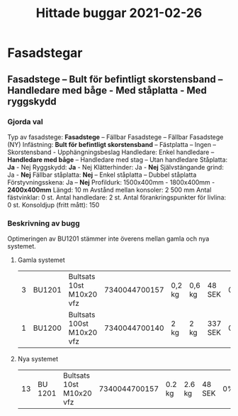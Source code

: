 #+TITLE: Hittade buggar 2021-02-26





* Fasadstegar
** Fasadstege – Bult för befintligt skorstensband – Handledare med båge - Med ståplatta - Med ryggskydd
*** Gjorda val

Typ av fasadstege: 	*Fasadstege* – Fällbar Fasadstege – Fällbar Fasadstege (NY)  
Infästning: 	*Bult för befintligt skorstensband* – Fästplatta – Ingen – Skorstensband - Upphängningsbeslag 
Handledare: 	Enkel handledare – *Handledare med båge* – Handledare med stag – Utan handledare 
Ståplatta: 		*Ja* - Nej 
Ryggskydd: 		*Ja* - Nej 
Klätterhinder: 		Ja - *Nej* 
Självstängande grind: 	Ja - *Nej* 
Fällbar ståplatta: 	*Nej* – Enkel ståplatta – Dubbel ståplatta 
Förstyvningsskena: 	Ja – *Nej*
Profildurk: 	1500x400mm - 1800x400mm - *2400x400mm*
Längd: 							10 m 
Avstånd mellan konsoler:				2 500 mm
Antal fästvinklar:					0 st. 
Antal handledare:					2 st. 
Antal förankringspunkter för livlina:			0 st. 
Konsoldjup (fritt mått):				150

*** Beskrivning av bugg

Optimeringen av BU1201 stämmer inte överens mellan gamla och nya systemet.

**** Gamla systemet

| 3 | BU1201 | Bultsats 10st M10x20 vfz  | 7340044700157 | 0,2 kg | 0,6 kg | 48 SEK  | 0% | 144,00 SEK |
| 1 | BU1200 | Bultsats 100st M10x20 vfz | 7340044700140 | 2 kg   | 2 kg   | 337 SEK | 0% | 337,00 SEK |

**** Nya systemet

| 13 | BU 1201 | Bultsats 10st M10x20 vfz | 7340044700157 | 0.2 kg  | 2.6 kg | 48 SEK | 0% | 624 SEK |
